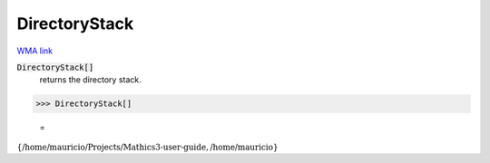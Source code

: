 DirectoryStack
==============

`WMA link <https://reference.wolfram.com/language/ref/DirectoryStack.html>`_


:code:`DirectoryStack[]`
    returns the directory stack.





>>> DirectoryStack[]

    =
:math:`\left\{\text{/home/mauricio/Projects/Mathics3-user-guide},\text{/home/mauricio}\right\}`


